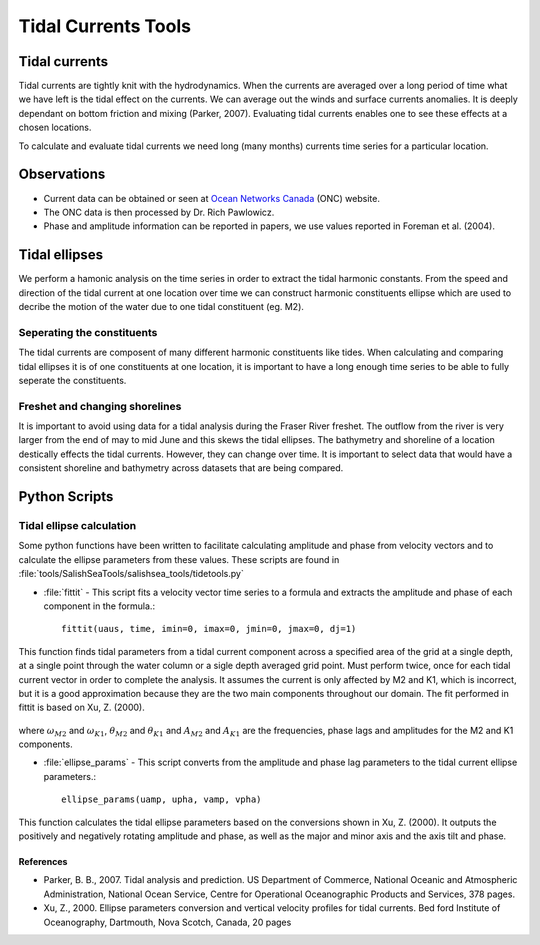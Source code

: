 .. _TidalCurrentsTools:

Tidal Currents Tools
=========================


Tidal currents
-----------------------

Tidal currents are tightly knit with the hydrodynamics. When the currents are averaged over a long period of time what we have left is the tidal effect on the currents. We can average out the winds and surface currents anomalies. It is deeply dependant on bottom friction and mixing (Parker, 2007). Evaluating tidal currents enables one to see these effects at a chosen locations.

To calculate and evaluate tidal currents we need long (many months) currents time series for a particular location.


Observations
---------------

* Current data can be obtained or seen at `Ocean Networks Canada`_ (ONC) website. 
* The ONC data is then processed by Dr. Rich Pawlowicz.
* Phase and amplitude information can be reported in papers, we use values reported in Foreman et al. (2004).


.. _Ocean Networks Canada: http://venus.uvic.ca/data/data-plots/#strait-of-georgia-plots


Tidal ellipses
----------------

We perform a hamonic analysis on the time series in order to extract the tidal harmonic constants. From the speed and direction of the tidal current at one location over time we can construct harmonic constituents ellipse which are used to decribe the motion of the water due to one tidal constituent (eg. M2).

Seperating the constituents
~~~~~~~~~~~~~~~~~~~~~~~~~~~~~~

The tidal currents are composent of many different harmonic constituents like tides. When calculating and comparing tidal ellipses it is of one constituents at one location, it is important to have a long enough time series to be able to fully seperate the constituents. 


Freshet and changing shorelines
~~~~~~~~~~~~~~~~~~~~~~~~~~~~~~~~~

It is important to avoid using data for a tidal analysis during the Fraser River freshet. The outflow from the river is very larger from the end of may to mid June and this skews the tidal ellipses.
The bathymetry and shoreline of a location destically effects the tidal currents. However, they can change over time. It is important to select data that would have a consistent shoreline and bathymetry across datasets that are being compared.


Python Scripts
----------------

Tidal ellipse calculation
~~~~~~~~~~~~~~~~~~~~~~~~~~~~~

Some python functions have been written to facilitate calculating amplitude and phase from velocity vectors and to calculate the ellipse parameters from these values. These scripts are found in :file:`tools/SalishSeaTools/salishsea_tools/tidetools.py`

* :file:`fittit` - This script fits a velocity vector time series to a formula and extracts the amplitude and phase of each component in the formula.::

   fittit(uaus, time, imin=0, imax=0, jmin=0, jmax=0, dj=1)

This function finds tidal parameters from a tidal current component across a specified area of the grid at a single depth, at a single point through the water column or a sigle depth averaged grid point. Must perform twice, once for each tidal current vector in order to complete the analysis.
It assumes the current is only affected by M2 and K1, which is incorrect, but it is a good approximation because they are the two main components throughout our domain. The fit performed in fittit is based on Xu, Z. (2000).


    .. _math::
      u = mean + A_{M2}cos(\omega_{M2}t-\theta_{M2}) + A_{K1}cos(\omega_{K1}t-\theta_{K1})
    
      v = mean + A_{M2}cos(\omega_{M2}t-\theta_{M2}) + A_{K1}cos(/omega_{K1}t-\theta_{K1})
    
    
where :math:`\omega_{M2}` and :math:`\omega_{K1}`, :math:`\theta_{M2}` and :math:`\theta_{K1}` and :math:`A_{M2}` and :math:`A_{K1}` are the frequencies, phase lags and amplitudes for the M2 and K1 components.
    
    
* :file:`ellipse_params` - This script converts from the amplitude and phase lag parameters to the tidal current ellipse parameters.::    

    ellipse_params(uamp, upha, vamp, vpha)
    
This function calculates the tidal ellipse parameters based on the conversions shown in Xu, Z. (2000). It outputs the positively and negatively rotating amplitude and phase, as well as the major and minor axis and the axis tilt and phase.


References
^^^^^^^^^^^^

* Parker, B. B., 2007. Tidal analysis and prediction. US Department of Commerce, National Oceanic and Atmospheric Administration, National Ocean Service, Centre for Operational Oceanographic Products and Services, 378 pages.

* Xu, Z., 2000. Ellipse parameters conversion and vertical velocity profiles for tidal currents. Bed ford Institute of Oceanography, Dartmouth, Nova Scotch, Canada, 20 pages

